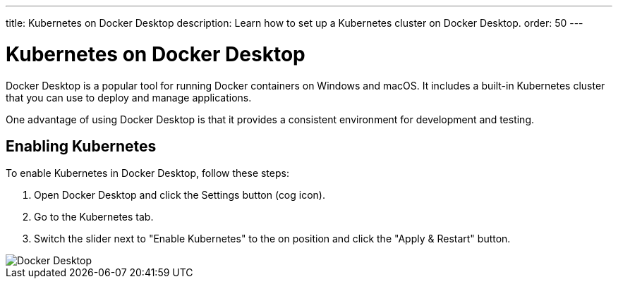---
title: Kubernetes on Docker Desktop
description: Learn how to set up a Kubernetes cluster on Docker Desktop.
order: 50
---


= Kubernetes on Docker Desktop

Docker Desktop is a popular tool for running Docker containers on Windows and macOS. It includes a built-in Kubernetes cluster that you can use to deploy and manage applications.

One advantage of using Docker Desktop is that it provides a consistent environment for development and testing.


== Enabling Kubernetes

To enable Kubernetes in Docker Desktop, follow these steps:

. Open Docker Desktop and click the Settings button (cog icon).
. Go to the Kubernetes tab.
. Switch the slider next to "Enable Kubernetes" to the on position and click the "Apply & Restart" button.

image::images/docker.png[Docker Desktop]

